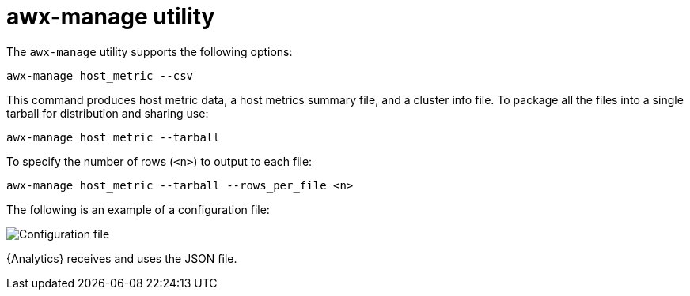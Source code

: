 [id="proc-controller-awx-manage-utility"]

= awx-manage utility

The `awx-manage` utility supports the following options:

[literal, options="nowrap" subs="+attributes"]
----
awx-manage host_metric --csv
----

This command produces host metric data, a host metrics summary file, and a cluster info file. 
To package all the files into a single tarball for distribution and sharing use:

[literal, options="nowrap" subs="+attributes"]
----
awx-manage host_metric --tarball
----

To specify the number of rows (`<n>`) to output to each file:

[literal, options="nowrap" subs="+attributes"]
----
awx-manage host_metric --tarball --rows_per_file <n>
----

The following is an example of a configuration file:

image:ug-host-metrics-awx-manage-config.png[Configuration file]

{Analytics} receives and uses the JSON file.